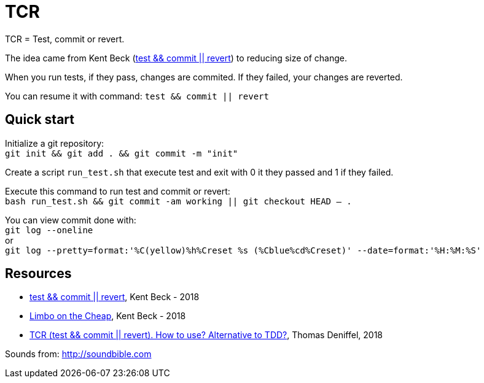 = TCR


TCR = Test, commit or revert.

The idea came from Kent Beck (link:https://medium.com/@kentbeck_7670/test-commit-revert-870bbd756864[test && commit || revert]) to reducing size of change. 

When you run tests, if they pass, changes are commited. 
If they failed, your changes are reverted.

You can resume it with command: `test && commit || revert`

== Quick start

Initialize a git repository: +
`git init && git add . && git commit -m "init"`

Create a script `run_test.sh` that execute test and exit with 0 it they passed and 1 if they failed.

Execute this command to run test and commit or revert: +
`bash run_test.sh && git commit -am working || git checkout HEAD -- .`

You can view commit done with: +
`git log --oneline` +
or +
`git log --pretty=format:'%C(yellow)%h%Creset %s (%Cblue%cd%Creset)' --date=format:'%H:%M:%S'`

== Resources

* link:https://medium.com/@kentbeck_7670/test-commit-revert-870bbd756864[test && commit || revert], Kent Beck - 2018
* link:https://medium.com/@kentbeck_7670/limbo-on-the-cheap-e4cfae840330[Limbo on the Cheap], Kent Beck - 2018
* link:https://medium.com/@tdeniffel/tcr-test-commit-revert-a-test-alternative-to-tdd-6e6b03c22bec[TCR (test && commit || revert). How to use? Alternative to TDD?], Thomas Deniffel, 2018


Sounds from: link:http://soundbible.com[]
////
http://soundbible.com/1765-Glass-Break.html
http://soundbible.com/1003-Ta-Da.html
////

